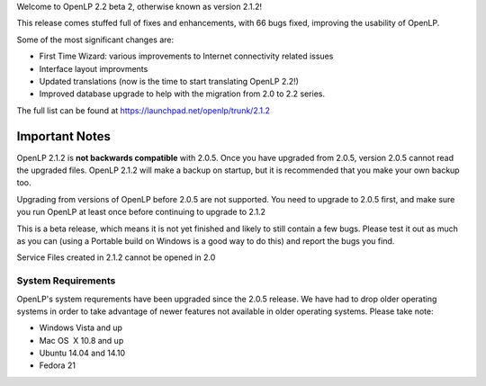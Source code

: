 .. title: OpenLP 2.1.2 Released
.. slug: 2015/01/25/openlp-212-released
.. date: 2015-01-25 16:01:09
.. tags:
.. link:
.. description:
.. type: text
.. previewimage: /cover-images/openlp-212-released.jpg

Welcome to OpenLP 2.2 beta 2, otherwise known as version 2.1.2!

This release comes stuffed full of fixes and enhancements, with 66 bugs fixed, improving the usability of OpenLP.

Some of the most significant changes are:

* First Time Wizard: various improvements to Internet connectivity related issues
* Interface layout improvments
* Updated translations (now is the time to start translating OpenLP 2.2!)
* Improved database upgrade to help with the migration from 2.0 to 2.2 series.

The full list can be found at `https://launchpad.net/openlp/trunk/2.1.2`_

Important Notes
^^^^^^^^^^^^^^^
OpenLP 2.1.2 is **not backwards compatible** with 2.0.5. Once you have upgraded from 2.0.5, version 2.0.5 cannot read the upgraded files. OpenLP 2.1.2 will make a backup on startup, but it is recommended that you make your own backup too.


Upgrading from versions of OpenLP before 2.0.5 are not supported. You need to upgrade to 2.0.5 first, and make sure you run OpenLP at least once before continuing to upgrade to 2.1.2

This is a beta release, which means it is not yet finished and likely to still contain a few bugs. Please test it out as much as you can (using a Portable build on Windows is a good way to do this) and report the bugs you find.

Service Files created in 2.1.2 cannot be opened in 2.0

System Requirements
-------------------
OpenLP's system requrements have been upgraded since the 2.0.5 release. We have had to drop older operating systems in order to take advantage of newer features not available in older operating systems. Please take note:

* Windows Vista and up
* Mac OS  X 10.8 and up
* Ubuntu 14.04 and 14.10
* Fedora 21

.. raw:: html

    <p style="text-align: center; font-size: 150%;"><a href="http://openlp.org/download" title="Download OpenLP Now!">Download Now</a></p>

.. _https://launchpad.net/openlp/trunk/2.1.2: https://launchpad.net/openlp/trunk/2.1.2

